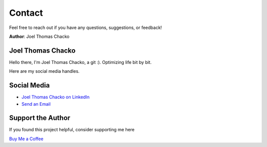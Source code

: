 Contact
=======

Feel free to reach out if you have any questions, suggestions, or feedback!

**Author**: Joel Thomas Chacko

Joel Thomas Chacko
------------------

Hello there, I'm Joel Thomas Chacko, a git :).
Optimizing life bit by bit.

Here are my social media handles.

Social Media
------------

- `Joel Thomas Chacko on LinkedIn <https://www.linkedin.com/in/joelkariyalil/>`_
- `Send an Email <mailto:joelkariyalil@gmail.com>`_

Support the Author
------------------

If you found this project helpful, consider supporting me here

`Buy Me a Coffee <https://buymeacoffee.com/joelkariyalil>`_
